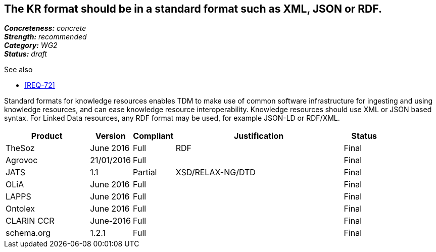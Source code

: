 == The KR format should be in a standard format such as XML, JSON or RDF.

[%hardbreaks]
[small]#*_Concreteness:_* __concrete__#
[small]#*_Strength:_* __recommended__#
[small]#*_Category:_* __WG2__#
[small]#*_Status:_* __draft__#

.See also
* <<REQ-72>>

Standard formats for knowledge resources enables TDM to make use of common software infrastructure for ingesting and using knowledge resources, and can ease knowledge resource interoperability. Knowledge resources should use XML or JSON based syntax. For Linked Data resources, any RDF format may be used, for example JSON-LD or RDF/XML.

[cols="2,1,1,4,1"]
|====
|Product|Version|Compliant|Justification|Status

| TheSoz
| June 2016
| Full
| RDF
| Final

| Agrovoc
| 21/01/2016
| Full
| 
| Final

| JATS
| 1.1
| Partial
| XSD/RELAX-NG/DTD
| Final

| OLiA
| June 2016
| Full
| 
| Final

| LAPPS
| June 2016
| Full
| 
| Final


| Ontolex
| June 2016
| Full
| 
| Final

| CLARIN CCR
| June-2016
| Full
| 
| Final

| schema.org
| 1.2.1
| Full
| 
| Final

|====
